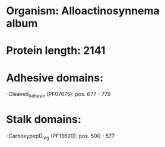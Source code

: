 * Organism: Alloactinosynnema album
* Protein length: 2141
* Adhesive domains:
-Cleaved_Adhesin (PF07675): pos. 677 - 779
* Stalk domains:
-CarboxypepD_reg (PF13620): pos. 500 - 577

